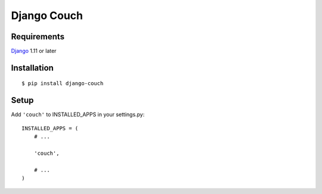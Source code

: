 Django Couch
============


Requirements
------------

`Django <https://www.djangoproject.com/>`_ 1.11 or later


Installation
------------

::

    $ pip install django-couch


Setup
-----

Add ``'couch'`` to INSTALLED_APPS in your settings.py::

    INSTALLED_APPS = (
        # ...

        'couch',

        # ...
    )
